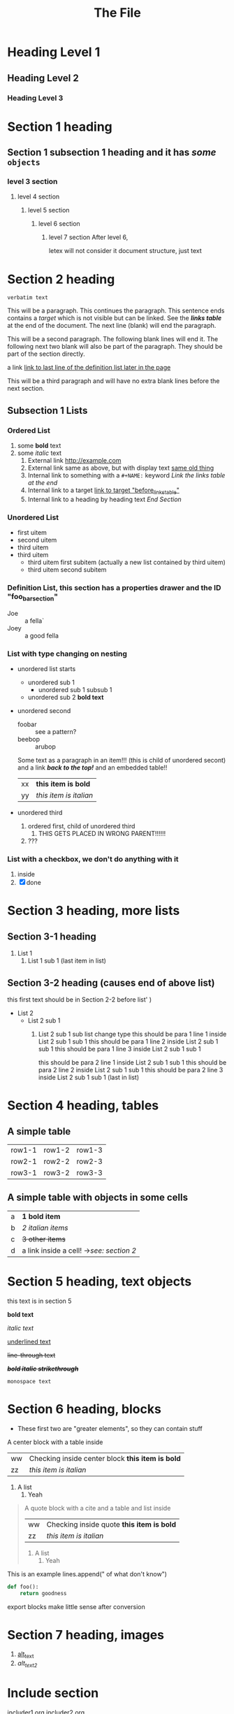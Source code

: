 :PROPERTIES:
:ID: 00000000-0000-0000-0000-000000000001
:END:
#+title: The File
#+OPTIONS: broken-links:mark
* Heading Level 1
** Heading Level 2
*** Heading Level 3
:PROPERTIES:
:ID: 00000000-0000-0000-0000-000000000002
:END:
* Section 1 heading
** Section 1 subsection 1 heading and it has */some/* ~objects~
*** level 3 section
**** level 4 section
***** level 5 section 
****** level 6 section 
******* level 7 section After level 6,
letex will not consider it document structure, just text


* Section 2 heading
=verbatim text=

This will be a paragraph.
This continues the paragraph. This sentence ends contains a /target/
<<paragraph1>> which is not visible but can be linked. See the [[links_table][*links table*]]
at the end of the document.  The next line (blank) will end the
paragraph.

This will be a second paragraph. 
The following blank lines will end it.
The following next two blank will also be part of the paragraph.
They should be part of the section directly.

a link [[arubop][link to last line of the definition list later in the page]]

This will be a third paragraph and will have no extra blank lines before the next section.
** Subsection 1 Lists
*** Ordered List
#+NAME: list_1
1. some *bold* text
2. some /italic/ text
   1. External link [[http://example.com]]
   2. External link same as above, but with display text [[http://example.com][same old thing]]
   3. Internal link to something with a ~#+NAME:~ keyword [[links_table][Link the links table at the end]]
   4. Internal link to a target  [[before_links_table][link to target "before_links_table"]]
   5. Internal link to a heading by heading text [[End Section]]
*** Unordered List
+ first uitem
+ second uitem
+ third uitem
+ third uitem
  + third uitem first subitem (actually a new list contained by third uitem)
  + third uitem second subitem
*** Definition List, this section has a properties drawer and the ID "foo_bar_section"
:PROPERTIES:
:ID: foo_bar_section
:END:
+ Joe :: a fella`
+ Joey :: a good fella
*** List with type changing on nesting
- unordered list starts
  - unordered sub 1
    - unordered sub 1 subsub 1
  - unordered sub 2 *bold text*
- unordered second 
  + foobar :: see a pattern?
  + beebop :: arubop <<arubop>>
  Some text as a paragraph in an item!!! (this is child of unordered secont)
  and a link [[Section 1 heading][*/back to the top!/*]]
  and an embedded table!!
    | xx | *this item is bold* |
    | yy | /this item is italian/ |
- unordered third
  1. ordered first, child of unordered third
     1. THIS GETS PLACED IN WRONG PARENT!!!!!!
  2. ???
     

	
*** List with a checkbox, we don't do anything with it
  1) inside
  2) [X] done


* Section 3 heading, more lists
** Section 3-1 heading
1. List 1
   1. List 1 sub 1 (last item in list)
** Section 3-2 heading (causes end of above list)
this first text should be in Section 2-2 before list' )
+ List 2
  + List 2 sub 1
    1. List 2 sub 1 sub list change type
      this should be para 1 line 1 inside List 2 sub 1 sub 1
      this should be para 1 line 2 inside List 2 sub 1 sub 1
      this should be para 1 line 3 inside List 2 sub 1 sub 1
      
      this should be para 2 line 1 inside List 2 sub 1 sub 1
      this should be para 2 line 2 inside List 2 sub 1 sub 1
      this should be para 2 line 3 inside List 2 sub 1 sub 1 (last in list)


* Section 4 heading, tables
** A simple table
| row1-1 | row1-2 | row1-3 |
| row2-1 | row2-2 | row2-3 |
| row3-1 | row3-2 | row3-3 |

** A simple table with objects in some cells
| a | *1 bold item* |
| b | /2 italian items/ |
| c | +3 other items+ |
| d | a link inside a cell! ->[[Section 2 heading][see: section 2]] |

* Section 5 heading, text objects
this text is in section 5

 *bold text*

/italic text/

_underlined text_

+line-through text+

 */+bold italic strikethrough+/*

~monospace text~
* Section 6 heading, blocks
  * These first two are "greater elements", so they can contain stuff
#+BEGIN_CENTER center1
A center block with a table inside
    | ww | Checking inside center block *this item is bold* |
    | zz | /this item is italian/ |
1. A list
   1. Yeah
#+END_CENTER
#+BEGIN_QUOTE quote1
A quote block with a cite and  a table and list inside
#+NAME: table_1
    | ww | Checking inside quote *this item is bold* |
    | zz | /this item is italian/ |
1. A list
   1. Yeah
#+END_QUOTE
#+BEGIN_EXAMPLE python
 This is an example
    lines.append(" of what don't know")
#+END_EXAMPLE
#+BEGIN_SRC python
def foo():
    return goodness
#+END_SRC
#+BEGIN_COMMENT 
 I have things to say
 and they should be heard!
#+END_COMMENT
#+BEGIN_EXPORT 
 export blocks make little sense after conversion 
#+END_EXPORT

* Section 7 heading, images
#+NAME: image_links
1. [[file:./dolphin.jpg][alt_text]]
2. [[dolphin.jpg][alt_text_2]]

* Include section
#+BEGIN_FILE_INCLUDE
includer1.org
includer2.org
#+END_FILE_INCLUDE
* End Section
<<before_links_table>>
#+NAME: links_table
| Next cell points to paragraph 1 in list 1 under section 2 | [[paragraph1][link to paragraph1]]                              |
| Next cell points to list1 under section 2                 | [[list_1][link to list 1]]                                      |
| Next cell points to a heading by text reference           | [[Section 1 heading][link to section 1 *with some bold text!*]] |
| Next cell has an unresolvable link                        | [[flabist][link to **bad thing!*]]                                                                |


